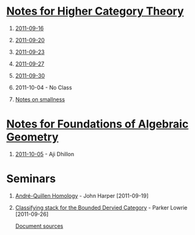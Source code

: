 #+OPTIONS: H:1 toc:nil LaTeX:mathjax

* [[file:notes.org][Notes for Higher Category Theory]]
** [[id:f443edc2-532b-4a1f-a90e-9fae0d1cc0fb][2011-09-16]]
** [[id:d7138a37-7cbf-4862-aadd-18f0ba7596ef][2011-09-20]]
** [[id:542fb78e-5cde-4a19-9eef-b781940dfc3a][2011-09-23]]
** [[id:31180905-5bdf-434d-b5d1-16d8e63c2453][2011-09-27]]
** [[id:e6d8a7f4-42a0-4550-8c76-81c768791618][2011-09-30]]
** 2011-10-04 - No Class
** [[file:smallness.org][Notes on smallness]]
* [[file:fag.org][Notes for Foundations of Algebraic Geometry]]
** [[id:46b58b06-61c6-4493-ae57-6ef6bf75d409][2011-10-05]] - Aji Dhillon
* Seminars
** [[file:2011-09-19.org][André-Quillen Homology]] - John Harper [2011-09-19]
** [[file:2011-09-26.org][Classifying stack for the Bounded Dervied Category]] - Parker Lowrie [2011-09-26]


[[https://github.com/tomprince/hct][Document sources]]
